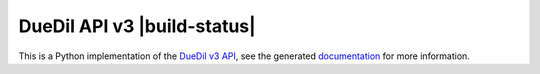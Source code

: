 DueDil API v3 |pypi| |build-status| |coverage-status| |waffle| |docs|
=====================================================================

This is a Python implementation of the `DueDil v3 API`_, see the generated
`documentation <http://duedilv3.readthedocs.org/en/latest/>`_ for more information.

.. |build-status| .. image:: https://travis-ci.org/founders4schools/duedilv3.svg?branch=future
    :target: https://travis-ci.org/founders4schools/duedilv3
    :alt: Build
.. |coverage-status| image:: https://coveralls.io/repos/founders4schools/duedilv3/badge.png
    :target: https://coveralls.io/r/founders4schools/duedilv3
    :alt: Coverage
.. |pypi| image:: https://badge.fury.io/py/duedil.svg
    :target: http://badge.fury.io/py/duedil
    :alt: PyPi Status
.. |waffle| image:: https://badge.waffle.io/founders4schools/duedilv3.png?label=ready&title=Ready
    :target: https://waffle.io/founders4schools/duedilv3
    :alt: 'Stories in Ready'

.. |docs| image:: https://readthedocs.org/projects/duedilv3/badge/?version=latest
    :target: https://readthedocs.org/projects/duedilv3/?badge=latest
    :alt: Documentation Status
.. _DueDil v3 API: https://developer.duedil.com/
